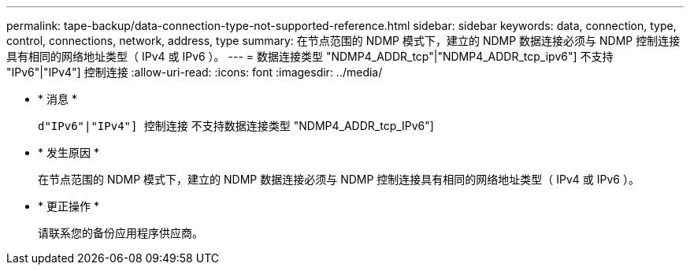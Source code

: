 ---
permalink: tape-backup/data-connection-type-not-supported-reference.html 
sidebar: sidebar 
keywords: data, connection, type, control, connections, network, address, type 
summary: 在节点范围的 NDMP 模式下，建立的 NDMP 数据连接必须与 NDMP 控制连接具有相同的网络地址类型（ IPv4 或 IPv6 ）。 
---
= 数据连接类型 "NDMP4_ADDR_tcp"|"NDMP4_ADDR_tcp_ipv6"] 不支持 "IPv6"|"IPv4"] 控制连接
:allow-uri-read: 
:icons: font
:imagesdir: ../media/


* * 消息 *
+
`d"IPv6"|"IPv4"] 控制连接` 不支持数据连接类型 "NDMP4_ADDR_tcp_IPv6"]

* * 发生原因 *
+
在节点范围的 NDMP 模式下，建立的 NDMP 数据连接必须与 NDMP 控制连接具有相同的网络地址类型（ IPv4 或 IPv6 ）。

* * 更正操作 *
+
请联系您的备份应用程序供应商。


